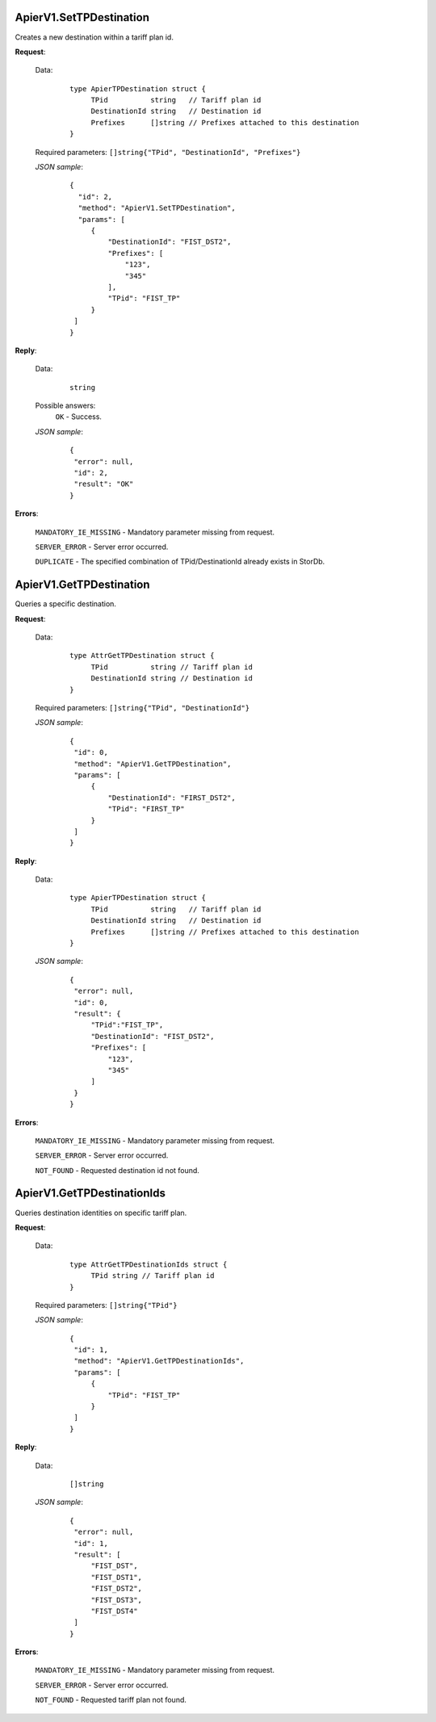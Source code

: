 ApierV1.SetTPDestination
++++++++++++++++++++++

Creates a new destination within a tariff plan id.

**Request**:

 Data:
  ::

   type ApierTPDestination struct {
	TPid          string   // Tariff plan id
	DestinationId string   // Destination id
	Prefixes      []string // Prefixes attached to this destination
   }

 Required parameters: ``[]string{"TPid", "DestinationId", "Prefixes"}``

 *JSON sample*:
  ::

   {
     "id": 2, 
     "method": "ApierV1.SetTPDestination", 
     "params": [
        {
            "DestinationId": "FIST_DST2", 
            "Prefixes": [
                "123", 
                "345"
            ], 
            "TPid": "FIST_TP"
        }
    ]
   }

**Reply**:

 Data:
  ::

   string

 Possible answers:
  ``OK`` - Success.

 *JSON sample*:
  ::

   {
    "error": null, 
    "id": 2, 
    "result": "OK"
   }

**Errors**:

 ``MANDATORY_IE_MISSING`` - Mandatory parameter missing from request.

 ``SERVER_ERROR`` - Server error occurred.

 ``DUPLICATE`` - The specified combination of TPid/DestinationId already exists in StorDb.


ApierV1.GetTPDestination
++++++++++++++++++++++

Queries a specific destination.

**Request**:

 Data:
  ::

   type AttrGetTPDestination struct {
	TPid          string // Tariff plan id
	DestinationId string // Destination id
   }

 Required parameters: ``[]string{"TPid", "DestinationId"}``

 *JSON sample*:
  ::

   {
    "id": 0, 
    "method": "ApierV1.GetTPDestination", 
    "params": [
        {
            "DestinationId": "FIRST_DST2", 
            "TPid": "FIRST_TP"
        }
    ]
   }

**Reply**:

 Data:
  ::

   type ApierTPDestination struct {
	TPid          string   // Tariff plan id
	DestinationId string   // Destination id
	Prefixes      []string // Prefixes attached to this destination
   }

 *JSON sample*:
  ::

   {
    "error": null, 
    "id": 0, 
    "result": {
        "TPid":"FIST_TP",
        "DestinationId": "FIST_DST2", 
        "Prefixes": [
            "123", 
            "345"
        ]
    }
   }


**Errors**:

 ``MANDATORY_IE_MISSING`` - Mandatory parameter missing from request.

 ``SERVER_ERROR`` - Server error occurred.

 ``NOT_FOUND`` - Requested destination id not found.


ApierV1.GetTPDestinationIds
+++++++++++++++++++++++++

Queries destination identities on specific tariff plan.

**Request**:

 Data:
  ::

   type AttrGetTPDestinationIds struct {
	TPid string // Tariff plan id
   }

 Required parameters: ``[]string{"TPid"}``

 *JSON sample*:
  ::

   {
    "id": 1, 
    "method": "ApierV1.GetTPDestinationIds", 
    "params": [
        {
            "TPid": "FIST_TP"
        }
    ]
   }

**Reply**:

 Data:
  ::

   []string

 *JSON sample*:
  ::

   {
    "error": null, 
    "id": 1, 
    "result": [
        "FIST_DST", 
        "FIST_DST1", 
        "FIST_DST2", 
        "FIST_DST3", 
        "FIST_DST4"
    ]
   }



**Errors**:

 ``MANDATORY_IE_MISSING`` - Mandatory parameter missing from request.

 ``SERVER_ERROR`` - Server error occurred.

 ``NOT_FOUND`` - Requested tariff plan not found.

